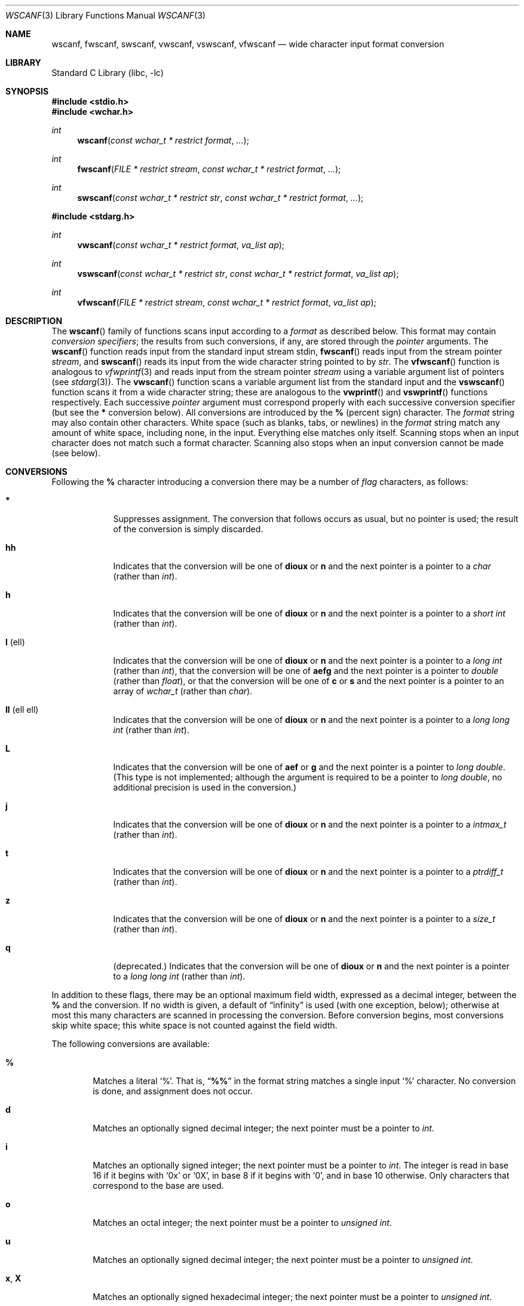 .\" Copyright (c) 1990, 1991, 1993
.\"	The Regents of the University of California.  All rights reserved.
.\"
.\" This code is derived from software contributed to Berkeley by
.\" Chris Torek and the American National Standards Committee X3,
.\" on Information Processing Systems.
.\"
.\" Redistribution and use in source and binary forms, with or without
.\" modification, are permitted provided that the following conditions
.\" are met:
.\" 1. Redistributions of source code must retain the above copyright
.\"    notice, this list of conditions and the following disclaimer.
.\" 2. Redistributions in binary form must reproduce the above copyright
.\"    notice, this list of conditions and the following disclaimer in the
.\"    documentation and/or other materials provided with the distribution.
.\" 3. All advertising materials mentioning features or use of this software
.\"    must display the following acknowledgement:
.\"	This product includes software developed by the University of
.\"	California, Berkeley and its contributors.
.\" 4. Neither the name of the University nor the names of its contributors
.\"    may be used to endorse or promote products derived from this software
.\"    without specific prior written permission.
.\"
.\" THIS SOFTWARE IS PROVIDED BY THE REGENTS AND CONTRIBUTORS ``AS IS'' AND
.\" ANY EXPRESS OR IMPLIED WARRANTIES, INCLUDING, BUT NOT LIMITED TO, THE
.\" IMPLIED WARRANTIES OF MERCHANTABILITY AND FITNESS FOR A PARTICULAR PURPOSE
.\" ARE DISCLAIMED.  IN NO EVENT SHALL THE REGENTS OR CONTRIBUTORS BE LIABLE
.\" FOR ANY DIRECT, INDIRECT, INCIDENTAL, SPECIAL, EXEMPLARY, OR CONSEQUENTIAL
.\" DAMAGES (INCLUDING, BUT NOT LIMITED TO, PROCUREMENT OF SUBSTITUTE GOODS
.\" OR SERVICES; LOSS OF USE, DATA, OR PROFITS; OR BUSINESS INTERRUPTION)
.\" HOWEVER CAUSED AND ON ANY THEORY OF LIABILITY, WHETHER IN CONTRACT, STRICT
.\" LIABILITY, OR TORT (INCLUDING NEGLIGENCE OR OTHERWISE) ARISING IN ANY WAY
.\" OUT OF THE USE OF THIS SOFTWARE, EVEN IF ADVISED OF THE POSSIBILITY OF
.\" SUCH DAMAGE.
.\"
.\"     @(#)scanf.3	8.2 (Berkeley) 12/11/93
.\" FreeBSD: src/lib/libc/stdio/scanf.3,v 1.17 2002/05/30 09:53:47 ru Exp
.\" $FreeBSD$
.\"
.Dd September 22, 2002
.Dt WSCANF 3
.Os
.Sh NAME
.Nm wscanf ,
.Nm fwscanf ,
.Nm swscanf ,
.Nm vwscanf ,
.Nm vswscanf ,
.Nm vfwscanf
.Nd wide character input format conversion
.Sh LIBRARY
.Lb libc
.Sh SYNOPSIS
.In stdio.h
.In wchar.h
.Ft int
.Fn wscanf "const wchar_t * restrict format" ...
.Ft int
.Fn fwscanf "FILE * restrict stream" "const wchar_t * restrict format" ...
.Ft int
.Fn swscanf "const wchar_t * restrict str" "const wchar_t * restrict format" ...
.In stdarg.h
.Ft int
.Fn vwscanf "const wchar_t * restrict format" "va_list ap"
.Ft int
.Fn vswscanf "const wchar_t * restrict str" "const wchar_t * restrict format" "va_list ap"
.Ft int
.Fn vfwscanf "FILE * restrict stream" "const wchar_t * restrict format" "va_list ap"
.Sh DESCRIPTION
The
.Fn wscanf
family of functions scans input according to a
.Fa format
as described below.
This format may contain
.Em conversion specifiers ;
the results from such conversions, if any,
are stored through the
.Em pointer
arguments.
The
.Fn wscanf
function
reads input from the standard input stream
.Dv stdin ,
.Fn fwscanf
reads input from the stream pointer
.Fa stream ,
and
.Fn swscanf
reads its input from the wide character string pointed to by
.Fa str .
The
.Fn vfwscanf
function
is analogous to
.Xr vfwprintf 3
and reads input from the stream pointer
.Fa stream
using a variable argument list of pointers (see
.Xr stdarg 3 ) .
The
.Fn vwscanf
function scans a variable argument list from the standard input and
the
.Fn vswscanf
function scans it from a wide character string;
these are analogous to
the
.Fn vwprintf
and
.Fn vswprintf
functions respectively.
Each successive
.Em pointer
argument must correspond properly with
each successive conversion specifier
(but see the
.Cm *
conversion below).
All conversions are introduced by the
.Cm %
(percent sign) character.
The
.Fa format
string
may also contain other characters.
White space (such as blanks, tabs, or newlines) in the
.Fa format
string match any amount of white space, including none, in the input.
Everything else
matches only itself.
Scanning stops
when an input character does not match such a format character.
Scanning also stops
when an input conversion cannot be made (see below).
.Sh CONVERSIONS
Following the
.Cm %
character introducing a conversion
there may be a number of
.Em flag
characters, as follows:
.Bl -tag -width ".Cm l No (ell)"
.It Cm *
Suppresses assignment.
The conversion that follows occurs as usual, but no pointer is used;
the result of the conversion is simply discarded.
.It Cm hh
Indicates that the conversion will be one of
.Cm dioux
or
.Cm n
and the next pointer is a pointer to a
.Vt char
(rather than
.Vt int ) .
.It Cm h
Indicates that the conversion will be one of
.Cm dioux
or
.Cm n
and the next pointer is a pointer to a
.Vt "short int"
(rather than
.Vt int ) .
.It Cm l No (ell)
Indicates that the conversion will be one of
.Cm dioux
or
.Cm n
and the next pointer is a pointer to a
.Vt "long int"
(rather than
.Vt int ) ,
that the conversion will be one of
.Cm aefg
and the next pointer is a pointer to
.Vt double
(rather than
.Vt float ) ,
or that the conversion will be one of
.Cm c
or
.Cm s
and the next pointer is a pointer to an array of
.Vt wchar_t
(rather than
.Vt char ) .
.It Cm ll No (ell ell)
Indicates that the conversion will be one of
.Cm dioux
or
.Cm n
and the next pointer is a pointer to a
.Vt "long long int"
(rather than
.Vt int ) .
.It Cm L
Indicates that the conversion will be one of
.Cm aef
or
.Cm g
and the next pointer is a pointer to
.Vt "long double" .
(This type is not implemented; although the argument is
required to be a pointer to
.Vt "long double" ,
no additional precision is used in the conversion.)
.It Cm j
Indicates that the conversion will be one of
.Cm dioux
or
.Cm n
and the next pointer is a pointer to a
.Vt intmax_t
(rather than
.Vt int ) .
.It Cm t
Indicates that the conversion will be one of
.Cm dioux
or
.Cm n
and the next pointer is a pointer to a
.Vt ptrdiff_t
(rather than
.Vt int ) .
.It Cm z
Indicates that the conversion will be one of
.Cm dioux
or
.Cm n
and the next pointer is a pointer to a
.Vt size_t
(rather than
.Vt int ) .
.It Cm q
(deprecated.)
Indicates that the conversion will be one of
.Cm dioux
or
.Cm n
and the next pointer is a pointer to a
.Vt "long long int"
(rather than
.Vt int ) .
.El
.Pp
In addition to these flags,
there may be an optional maximum field width,
expressed as a decimal integer,
between the
.Cm %
and the conversion.
If no width is given,
a default of
.Dq infinity
is used (with one exception, below);
otherwise at most this many characters are scanned
in processing the conversion.
Before conversion begins,
most conversions skip white space;
this white space is not counted against the field width.
.Pp
The following conversions are available:
.Bl -tag -width XXXX
.It Cm %
Matches a literal
.Ql % .
That is,
.Dq Li %%
in the format string
matches a single input
.Ql %
character.
No conversion is done, and assignment does not occur.
.It Cm d
Matches an optionally signed decimal integer;
the next pointer must be a pointer to
.Vt int .
.It Cm i
Matches an optionally signed integer;
the next pointer must be a pointer to
.Vt int .
The integer is read in base 16 if it begins
with
.Ql 0x
or
.Ql 0X ,
in base 8 if it begins with
.Ql 0 ,
and in base 10 otherwise.
Only characters that correspond to the base are used.
.It Cm o
Matches an octal integer;
the next pointer must be a pointer to
.Vt "unsigned int" .
.It Cm u
Matches an optionally signed decimal integer;
the next pointer must be a pointer to
.Vt "unsigned int" .
.It Cm x , X
Matches an optionally signed hexadecimal integer;
the next pointer must be a pointer to
.Vt "unsigned int" .
.It Cm e , E , f , F , g , G
Matches an optionally signed floating-point number;
the next pointer must be a pointer to
.Vt float .
.It Cm a , A
Matches a hexadecimal number represented in the style
.Sm off
.Oo \- Oc Li 0x Ar h Li \&. Ar hhh Cm p Oo \\*[Pm] Oc Ar d .
.Sm on
This is an exact conversion of the sign, exponent, mantissa internal
floating point representation; the
.Sm off
.Oo \- Oc Li 0x Ar h Li \&. Ar hhh
.Sm on
portion represents exactly the mantissa; only denormalized
mantissas have a zero value to the left of the hexadecimal
point.
The
.Cm p
is a literal character
.Ql p ;
the exponent is preceded by a positive or negative sign
and is represented in decimal.
.It Cm s
Matches a sequence of non-white-space wide characters;
the next pointer must be a pointer to
.Vt char ,
and the array must be large enough to accept the multibyte representation
of all the sequence and the
terminating
.Dv NUL
character.
The input string stops at white space
or at the maximum field width, whichever occurs first.
.Pp
If an
.Cm l
qualifier is present, the next pointer must be a pointer to
.Vt wchar_t ,
into which the input will be placed.
.It Cm S
The same as
.Cm ls .
.It Cm c
Matches a sequence of
.Em width
count
wide characters (default 1);
the next pointer must be a pointer to
.Vt char ,
and there must be enough room for the multibyte representation
of all the characters
(no terminating
.Dv NUL
is added).
The usual skip of leading white space is suppressed.
To skip white space first, use an explicit space in the format.
.Pp
If an
.Cm l
qualifier is present, the next pointer must be a pointer to
.Vt wchar_t ,
into which the input will be placed.
.It Cm C
The same as
.Cm lc .
.It Cm \&[
Matches a nonempty sequence of characters from the specified set
of accepted characters;
the next pointer must be a pointer to
.Vt char ,
and there must be enough room for the multibyte representation of
all the characters in the string,
plus a terminating
.Dv NUL
character.
The usual skip of leading white space is suppressed.
The string is to be made up of characters in
(or not in)
a particular set;
the set is defined by the characters between the open bracket
.Cm [
character
and a close bracket
.Cm ]
character.
The set
.Em excludes
those characters
if the first character after the open bracket is a circumflex
.Cm ^ .
To include a close bracket in the set,
make it the first character after the open bracket
or the circumflex;
any other position will end the set.
To include a hyphen in the set,
make it the last character before the final close bracket;
some implementations of
.Fn wscanf
use
.Dq Li A-Z
to represent the range of characters between
.Ql A
and
.Ql Z .
The string ends with the appearance of a character not in the
(or, with a circumflex, in) set
or when the field width runs out.
.Pp
If an
.Cm l
qualifier is present, the next pointer must be a pointer to
.Vt wchar_t ,
into which the input will be placed.
.It Cm p
Matches a pointer value (as printed by
.Ql %p
in
.Xr wprintf 3 ) ;
the next pointer must be a pointer to
.Vt void .
.It Cm n
Nothing is expected;
instead, the number of characters consumed thus far from the input
is stored through the next pointer,
which must be a pointer to
.Vt int .
This is
.Em not
a conversion, although it can be suppressed with the
.Cm *
flag.
.El
.Pp
The decimal point
character is defined in the program's locale (category
.Dv LC_NUMERIC ) .
.Pp
For backwards compatibility, a
.Dq conversion
of
.Ql %\e0
causes an immediate return of
.Dv EOF .
.Sh RETURN VALUES
These
functions
return
the number of input items assigned, which can be fewer than provided
for, or even zero, in the event of a matching failure.
Zero
indicates that, while there was input available,
no conversions were assigned;
typically this is due to an invalid input character,
such as an alphabetic character for a
.Ql %d
conversion.
The value
.Dv EOF
is returned if an input failure occurs before any conversion such as an
end-of-file occurs.
If an error or end-of-file occurs after conversion
has begun,
the number of conversions which were successfully completed is returned.
.Sh SEE ALSO
.Xr fgetwc 3 ,
.Xr scanf 3 ,
.Xr wcrtomb 3 ,
.Xr wcstod 3 ,
.Xr wcstol 3 ,
.Xr wcstoul 3 ,
.Xr wprintf 3
.Sh STANDARDS
The
.Fn fwscanf ,
.Fn wscanf ,
.Fn swscanf ,
.Fn vfwscanf ,
.Fn vwscanf
and
.Fn vswscanf
functions
conform to
.St -isoC-99 .
.Sh BUGS
In addition to the bugs documented in
.Xr scanf 3 ,
.Fn wscanf
does not support the
.Dq Li A-Z
notation for specifying character ranges with the character
class conversion
.Pq Sq Cm %[ .
